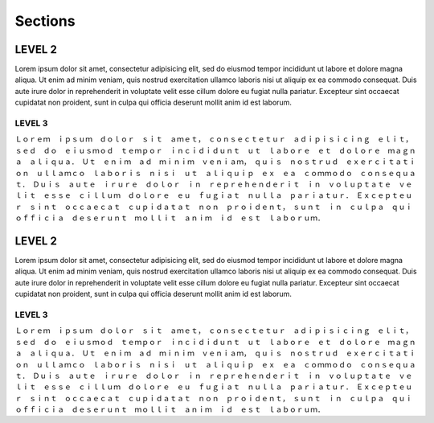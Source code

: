 Sections
========

LEVEL 2
-------

Lorem ipsum dolor sit amet, consectetur adipisicing elit, sed do eiusmod tempor incididunt ut labore et dolore magna aliqua. Ut enim ad minim veniam, quis nostrud exercitation ullamco laboris nisi ut aliquip ex ea commodo consequat. Duis aute irure dolor in reprehenderit in voluptate velit esse cillum dolore eu fugiat nulla pariatur. Excepteur sint occaecat cupidatat non proident, sunt in culpa qui officia deserunt mollit anim id est laborum.

LEVEL 3
^^^^^^^

Ｌｏｒｅｍ　ｉｐｓｕｍ　ｄｏｌｏｒ　ｓｉｔ　ａｍｅｔ，　ｃｏｎｓｅｃｔｅｔｕｒ　ａｄｉｐｉｓｉｃｉｎｇ　ｅｌｉｔ，　ｓｅｄ　ｄｏ　ｅｉｕｓｍｏｄ　ｔｅｍｐｏｒ　ｉｎｃｉｄｉｄｕｎｔ　ｕｔ　ｌａｂｏｒｅ　ｅｔ　ｄｏｌｏｒｅ　ｍａｇｎａ　ａｌｉｑｕａ．　Ｕｔ　ｅｎｉｍ　ａｄ　ｍｉｎｉｍ　ｖｅｎｉａｍ，　ｑｕｉｓ　ｎｏｓｔｒｕｄ　ｅｘｅｒｃｉｔａｔｉｏｎ　ｕｌｌａｍｃｏ　ｌａｂｏｒｉｓ　ｎｉｓｉ　ｕｔ　ａｌｉｑｕｉｐ　ｅｘ　ｅａ　ｃｏｍｍｏｄｏ　ｃｏｎｓｅｑｕａｔ．　Ｄｕｉｓ　ａｕｔｅ　ｉｒｕｒｅ　ｄｏｌｏｒ　ｉｎ　ｒｅｐｒｅｈｅｎｄｅｒｉｔ　ｉｎ　ｖｏｌｕｐｔａｔｅ　ｖｅｌｉｔ　ｅｓｓｅ　ｃｉｌｌｕｍ　ｄｏｌｏｒｅ　ｅｕ　ｆｕｇｉａｔ　ｎｕｌｌａ　ｐａｒｉａｔｕｒ．　Ｅｘｃｅｐｔｅｕｒ　ｓｉｎｔ　ｏｃｃａｅｃａｔ　ｃｕｐｉｄａｔａｔ　ｎｏｎ　ｐｒｏｉｄｅｎｔ，　ｓｕｎｔ　ｉｎ　ｃｕｌｐａ　ｑｕｉ　ｏｆｆｉｃｉａ　ｄｅｓｅｒｕｎｔ　ｍｏｌｌｉｔ　ａｎｉｍ　ｉｄ　ｅｓｔ　ｌａｂｏｒｕｍ．

LEVEL 2
-------

Lorem ipsum dolor sit amet, consectetur adipisicing elit, sed do eiusmod tempor incididunt ut labore et dolore magna aliqua. Ut enim ad minim veniam, quis nostrud exercitation ullamco laboris nisi ut aliquip ex ea commodo consequat. Duis aute irure dolor in reprehenderit in voluptate velit esse cillum dolore eu fugiat nulla pariatur. Excepteur sint occaecat cupidatat non proident, sunt in culpa qui officia deserunt mollit anim id est laborum.

LEVEL 3
^^^^^^^

Ｌｏｒｅｍ　ｉｐｓｕｍ　ｄｏｌｏｒ　ｓｉｔ　ａｍｅｔ，　ｃｏｎｓｅｃｔｅｔｕｒ　ａｄｉｐｉｓｉｃｉｎｇ　ｅｌｉｔ，　ｓｅｄ　ｄｏ　ｅｉｕｓｍｏｄ　ｔｅｍｐｏｒ　ｉｎｃｉｄｉｄｕｎｔ　ｕｔ　ｌａｂｏｒｅ　ｅｔ　ｄｏｌｏｒｅ　ｍａｇｎａ　ａｌｉｑｕａ．　Ｕｔ　ｅｎｉｍ　ａｄ　ｍｉｎｉｍ　ｖｅｎｉａｍ，　ｑｕｉｓ　ｎｏｓｔｒｕｄ　ｅｘｅｒｃｉｔａｔｉｏｎ　ｕｌｌａｍｃｏ　ｌａｂｏｒｉｓ　ｎｉｓｉ　ｕｔ　ａｌｉｑｕｉｐ　ｅｘ　ｅａ　ｃｏｍｍｏｄｏ　ｃｏｎｓｅｑｕａｔ．　Ｄｕｉｓ　ａｕｔｅ　ｉｒｕｒｅ　ｄｏｌｏｒ　ｉｎ　ｒｅｐｒｅｈｅｎｄｅｒｉｔ　ｉｎ　ｖｏｌｕｐｔａｔｅ　ｖｅｌｉｔ　ｅｓｓｅ　ｃｉｌｌｕｍ　ｄｏｌｏｒｅ　ｅｕ　ｆｕｇｉａｔ　ｎｕｌｌａ　ｐａｒｉａｔｕｒ．　Ｅｘｃｅｐｔｅｕｒ　ｓｉｎｔ　ｏｃｃａｅｃａｔ　ｃｕｐｉｄａｔａｔ　ｎｏｎ　ｐｒｏｉｄｅｎｔ，　ｓｕｎｔ　ｉｎ　ｃｕｌｐａ　ｑｕｉ　ｏｆｆｉｃｉａ　ｄｅｓｅｒｕｎｔ　ｍｏｌｌｉｔ　ａｎｉｍ　ｉｄ　ｅｓｔ　ｌａｂｏｒｕｍ．

